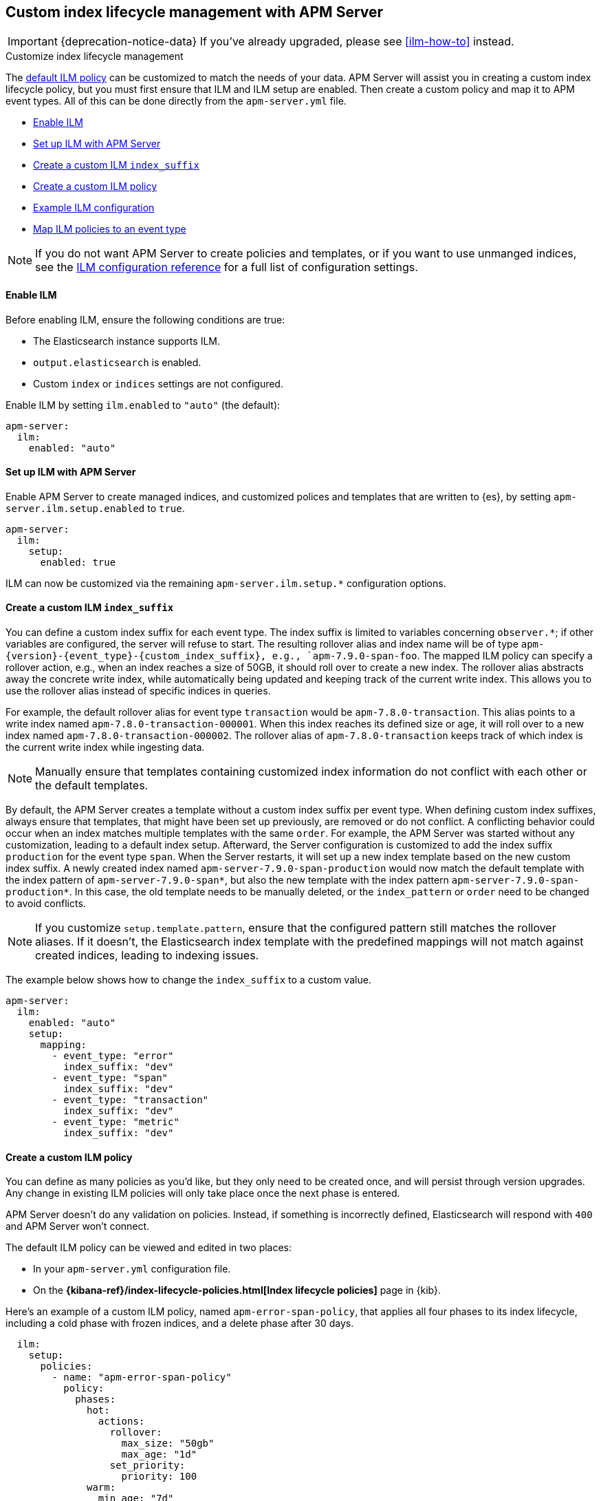 [[ilm]]
[role="xpack"]
== Custom index lifecycle management with APM Server

IMPORTANT: {deprecation-notice-data}
If you've already upgraded, please see <<ilm-how-to>> instead.

++++
<titleabbrev>Customize index lifecycle management</titleabbrev>
++++

The <<ilm-default,default ILM policy>> can be customized to match the needs of your data.
APM Server will assist you in creating a custom index lifecycle policy,
but you must first ensure that ILM and ILM setup are enabled.
Then create a custom policy and map it to APM event types.
All of this can be done directly from the `apm-server.yml` file.

* <<ilm-enable>>
* <<ilm-setup>>
* <<custom-ilm-index-suffix>>
* <<custom-ilm-policy>>
* <<example-ilm-config>>
* <<map-ilm-policy>>

NOTE: If you do not want APM Server to create policies and templates,
or if you want to use unmanged indices, see the <<ilm-config-reference,ILM configuration reference>>
for a full list of configuration settings.

[float]
[[ilm-enable]]
==== Enable ILM

Before enabling ILM, ensure the following conditions are true:

* The Elasticsearch instance supports ILM.
* `output.elasticsearch` is enabled.
* Custom `index` or `indices` settings are not configured.

Enable ILM by setting `ilm.enabled` to `"auto"` (the default):

[source,yml]
----
apm-server:
  ilm:
    enabled: "auto"
----

[float]
[[ilm-setup]]
==== Set up ILM with APM Server

Enable APM Server to create managed indices,
and customized polices and templates that are written to {es}, by setting `apm-server.ilm.setup.enabled`
to `true`.

[source,yml]
----
apm-server:
  ilm:
    setup:
      enabled: true
----

ILM can now be customized via the remaining `apm-server.ilm.setup.*` configuration options.

[float]
[[custom-ilm-index-suffix]]
==== Create a custom ILM `index_suffix`

You can define a custom index suffix for each event type. The index suffix is limited to variables
concerning `observer.*`; if other variables are configured, the server will refuse to start.
The resulting rollover alias and index name will be of type `apm-{version}-{event_type}-{custom_index_suffix},
e.g., `apm-7.9.0-span-foo`.
The mapped ILM policy can specify a rollover action, e.g., when an index reaches a size of 50GB,
it should roll over to create a new index. The rollover alias abstracts away the concrete write index, while
automatically being updated and keeping track of the current write index.
This allows you to use the rollover alias instead of specific indices in queries.

For example, the default rollover alias for event type `transaction` would be `apm-7.8.0-transaction`. This alias points
to a write index named `apm-7.8.0-transaction-000001`. When this index reaches its defined size or age, it will roll over to
a new index named `apm-7.8.0-transaction-000002`. The rollover alias of `apm-7.8.0-transaction` keeps
track of which index is the current write index while ingesting data.

NOTE: Manually ensure that templates containing customized index information do not conflict with each other
or the default templates.

By default, the APM Server creates a template without a custom index suffix per event type. When defining custom
index suffixes, always ensure that templates, that might have been set up previously, are removed or do not conflict.
A conflicting behavior could occur when an index matches multiple templates with the same `order`.
For example, the APM Server was started without any customization, leading to a default index setup. Afterward, the
Server configuration is customized to add the index suffix `production` for the event type `span`.
When the Server restarts, it will set up a new index template based on the new custom index suffix.
A newly created index named `apm-server-7.9.0-span-production` would now match the default template with the index pattern of
`apm-server-7.9.0-span*`, but also the new template with the index pattern `apm-server-7.9.0-span-production*`.
In this case, the old template needs to be manually deleted,
or the `index_pattern` or `order` need to be changed to avoid conflicts.

NOTE: If you customize `setup.template.pattern`, ensure that the configured pattern
still matches the rollover aliases. If it doesn't, the Elasticsearch index template with the predefined mappings will
not match against created indices, leading to indexing issues.

The example below shows how to change the `index_suffix` to a custom value.

[source,yml]
----
apm-server:
  ilm:
    enabled: "auto"
    setup:
      mapping:
        - event_type: "error"
          index_suffix: "dev"
        - event_type: "span"
          index_suffix: "dev"
        - event_type: "transaction"
          index_suffix: "dev"
        - event_type: "metric"
          index_suffix: "dev"
----

[float]
[[custom-ilm-policy]]
==== Create a custom ILM policy

You can define as many policies as you'd like, but they only need to be created once,
and will persist through version upgrades.
Any change in existing ILM policies will only take place once the next phase is entered.

APM Server doesn't do any validation on policies.
Instead, if something is incorrectly defined, Elasticsearch will respond with `400` and APM Server won't connect.

The default ILM policy can be viewed and edited in two places:

* In your `apm-server.yml` configuration file.
* On the *{kibana-ref}/index-lifecycle-policies.html[Index lifecycle policies]* page in {kib}.

Here's an example of a custom ILM policy, named `apm-error-span-policy`,
that applies all four phases to its index lifecycle, including a cold phase with frozen indices,
and a delete phase after 30 days.

[source,yml]
----
  ilm:
    setup:
      policies:
        - name: "apm-error-span-policy"
          policy:
            phases:
              hot:
                actions:
                  rollover:
                    max_size: "50gb"
                    max_age: "1d"
                  set_priority:
                    priority: 100
              warm:
                min_age: "7d"
                actions:
                  set_priority:
                    priority: 50
                  readonly: {}
              cold:
                min_age: "30d"
                actions:
                  set_priority:
                    priority: 0
                  freeze: {}
              delete:
                min_age: "60d"
                actions:
                  delete: {}
----

Here's an example of different policy, named `apm-transaction-metric-policy`,
that keeps data in the hot, warm, and cold phases for a longer period of time,
and does not delete any data.

[source,yml]
----
  ilm:
    setup:
      policies:
        - name: "apm-transaction-metric-policy"
          policy:
            phases:
              hot:
                actions:
                  rollover:
                    max_size: "50gb"
                    max_age: "30d"
                  set_priority:
                    priority: 100
              warm:
                min_age: "60d"
                actions:
                  set_priority:
                    priority: 50
                  readonly: {}
              cold:
                min_age: "90d"
                actions:
                  set_priority:
                    priority: 0
                  freeze: {}
----

Head on over to the Elasticsearch documentation to learn more about all available policy
{ref}/ilm-policy-definition.html[phases] and {ref}/_actions.html[actions].

After starting up APM Server, you can confirm the policy was created by using the GET lifecycle policy API:

[source,js]
-----------------------
GET _ilm/policy
-----------------------

[float]
[[map-ilm-policy]]
==== Map ILM policies to an event type

If your policy isn't mapped to an event type, it will not be sent to Elasticsearch.
Policies are mapped to event types using the `ilm.setup.mapping` configuration.

Using the example from the previous step, we can map the `apm-error-span-policy`
to `errors` and `spans`, and the `apm-transaction-metric-policy` to `transactions` and `metrics`.

[source,yml]
----
  ilm:
    enabled: "auto"
    setup:
      mapping:
        - event_type: "error"
          policy_name: "apm-error-span-policy"
        - event_type: "span"
          policy_name: "apm-error-span-policy"
        - event_type: "transaction"
          policy_name: "apm-transaction-metric-policy"
        - event_type: "metric"
          policy_name: "apm-transaction-metric-policy"
----


[float]
[[example-ilm-config]]
==== Example ILM configuration

Now that we have all of the puzzle pieces,
we can put them together to see what a custom ILM configuration might look like.

As a reminder, the example below creates two different policies, one for `errors` and `spans`,
and another for `transactions` and `metrics`.

The `apm-error-span-policy` applies all four phases to its index lifecycle, including a cold phase with frozen indices,
and a delete phase after 30 days.
The `apm-transaction-metric-policy` keeps data in the hot, warm, and cold phases for a longer period of time,
and does not delete any data.

Additionally this example shows how to set custom rollover aliases.

[source,yml]
----
  ilm:
    enabled: "auto"
    setup:
      mapping:
        - event_type: "error"
          policy_name: "apm-error-span-policy"
          index_suffix: "development"
        - event_type: "span"
          policy_name: "apm-error-span-policy"
          index_suffix: "development"
        - event_type: "transaction"
          policy_name: "apm-transaction-metric-policy"
          index_suffix: "development"
        - event_type: "metric"
          policy_name: "apm-transaction-metric-policy"
          index_suffix: "development"
      enabled: true
      policies:
        - name: "apm-error-span-policy"
          policy:
            phases:
              hot:
                actions:
                  rollover:
                    max_size: "50gb"
                    max_age: "1d"
                  set_priority:
                    priority: 100
              warm:
                min_age: "7d"
                actions:
                  set_priority:
                    priority: 50
                  readonly: {}
              cold:
                min_age: "30d"
                actions:
                  set_priority:
                    priority: 0
                  freeze: {}
              delete:
                min_age: "60d"
                actions:
                  delete: {}
        - name: "apm-transaction-metric-policy"
          policy:
            phases:
              hot:
                actions:
                  rollover:
                    max_size: "50gb"
                    max_age: "30d"
                  set_priority:
                    priority: 100
              warm:
                min_age: "60d"
                actions:
                  set_priority:
                    priority: 50
                  readonly: {}
              cold:
                min_age: "90d"
                actions:
                  set_priority:
                    priority: 0
                  freeze: {}
----
